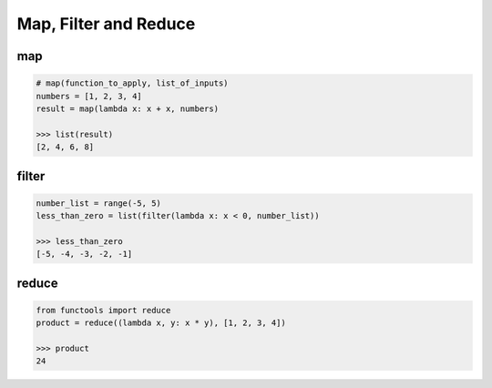 ======================
Map, Filter and Reduce
======================

map
---
.. code-block:: python

  # map(function_to_apply, list_of_inputs)
  numbers = [1, 2, 3, 4]
  result = map(lambda x: x + x, numbers) 
  
  >>> list(result)
  [2, 4, 6, 8]

filter
------
.. code:: python

  number_list = range(-5, 5)
  less_than_zero = list(filter(lambda x: x < 0, number_list))

  >>> less_than_zero
  [-5, -4, -3, -2, -1]


reduce
------
.. code:: python

  from functools import reduce
  product = reduce((lambda x, y: x * y), [1, 2, 3, 4])
 
  >>> product
  24

